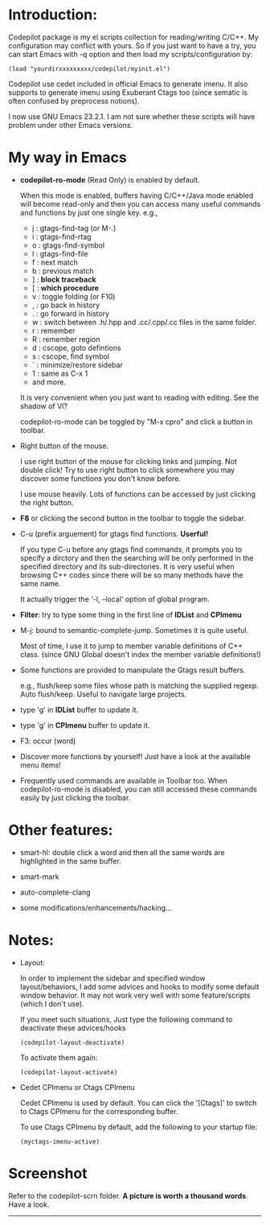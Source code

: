 
* Introduction:

Codepilot package is my el scripts collection for reading/writing
C/C++.  My configuration may conflict with yours. So if you just want
to have a try, you can start Emacs with -q option and then load my
scripts/configuration by:

  #+BEGIN_EXAMPLE
    (load "yourdirxxxxxxxxx/codepilot/myinit.el")
  #+END_EXAMPLE


Codepilot use cedet included in official Emacs to generate imenu. It
also supports to generate imenu using Exuberant Ctags too (since
sematic is often confused by preprocess notions).

I now use GNU Emacs 23.2.1. I am not sure whether these scripts will
have problem under other Emacs versions.

* My way in Emacs

 - *codepilot-ro-mode* (Read Only) is enabled by default.

   When this mode is enabled, buffers having C/C++/Java mode enabled
   will become read-only and then you can access many useful commands
   and functions by just one single key. e.g.,

     - j : gtags-find-tag (or M-.)
     - i : gtags-find-rtag
     - o : gtags-find-symbol
     - l : gtags-find-file
     - f : next match
     - b : previous match
     - ] : *block traceback*
     - [ : *which procedure*
     - v : toggle folding (or F10)
     - , : go back in history
     - . : go forward in history
     - w : switch between .h/.hpp and .cc/.cpp/.cc files in the same folder.
     - r : remember
     - R : remember region
     - d : cscope, goto defintions
     - s : cscope, find symbol
     - ` : minimize/restore sidebar
     - 1 : same as C-x 1
     - and more.

   It is very convenient when you just want to reading with
   editing. See the shadow of VI?

   codepilot-ro-mode can be toggled by "M-x cpro" and click a button in
   toolbar.

 - Right button of the mouse.

   I use right button of the mouse for clicking links and jumping. Not
   double click! Try to use right button to click somewhere you may
   discover some functions you don't know before.

   I use mouse heavily. Lots of functions can be accessed by just
   clicking the right button.

 - *F8* or clicking the second button in the toolbar to toggle the sidebar.

 - C-u (prefix arguement) for gtags find functions. *Userful!*

   If you type C-u before any gtags find commands, it prompts you to
   specify a dirctory and then the searching will be only performed in
   the specified directory and its sub-directories. It is very useful
   when browsing C++ codes since there will be so many methods have
   the same name.

   It actually trigger the '-l, --local' option of global program.

 - *Filter*: try to type some thing in the first line of *IDList* and *CPImenu*

 - M-j: bound to semantic-complete-jump. Sometimes it is quite useful.

   Most of time, I use it to jump to member variable definitions of
   C++ class. (since GNU Global doesn't index the member variable
   definitions!)

 - Some functions are provided to manipulate the Gtags result buffers.

   e.g., flush/keep some files whose path is matching the supplied
   regexp. Auto flush/keep. Useful to navigate large projects.

 - type 'g' in *IDList* buffer to update it.

 - type 'g' in *CPImenu* buffer to update it.

 - F3: occur (word)

 - Discover more functions by yourself! Just have a look at the
   available menu items!

 - Frequently used commands are available in Toolbar too. When
   codepilot-ro-mode is disabled, you can still accessed these
   commands easily by just clicking the toolbar.


* Other features:

  - smart-hl: double click a word and then all the same words
    are highlighted in the same buffer.

  - smart-mark

  - auto-complete-clang

  - some modifications/enhancements/hacking...

* Notes:

  - Layout:

    In order to implement the sidebar and specified window
    layout/behaviors, I add some advices and hooks to modify some
    default window behavior. It may not work very well with some
    feature/scripts (which I don't use).

    If you meet such situations, Just type the following command to
    deactivate these advices/hooks

    #+BEGIN_EXAMPLE
    (codepilot-layout-deactivate)
    #+END_EXAMPLE

    To activate them again:

    #+BEGIN_EXAMPLE
    (codepilot-layout-activate)
    #+END_EXAMPLE

  - Cedet CPImenu or Ctags CPImenu

    Cedet CPImenu is used by default. You can click the '[Ctags]' to
    switch to Ctags CPImenu for the corresponding buffer.

    To use Ctags CPImenu by default, add the following to your startup
    file:

    #+BEGIN_EXAMPLE
    (myctags-imenu-active)
    #+END_EXAMPLE

* Screenshot

  Refer to the codepilot-scrn folder.
  *A picture is worth a thousand words*. Have a look.

 ----------
